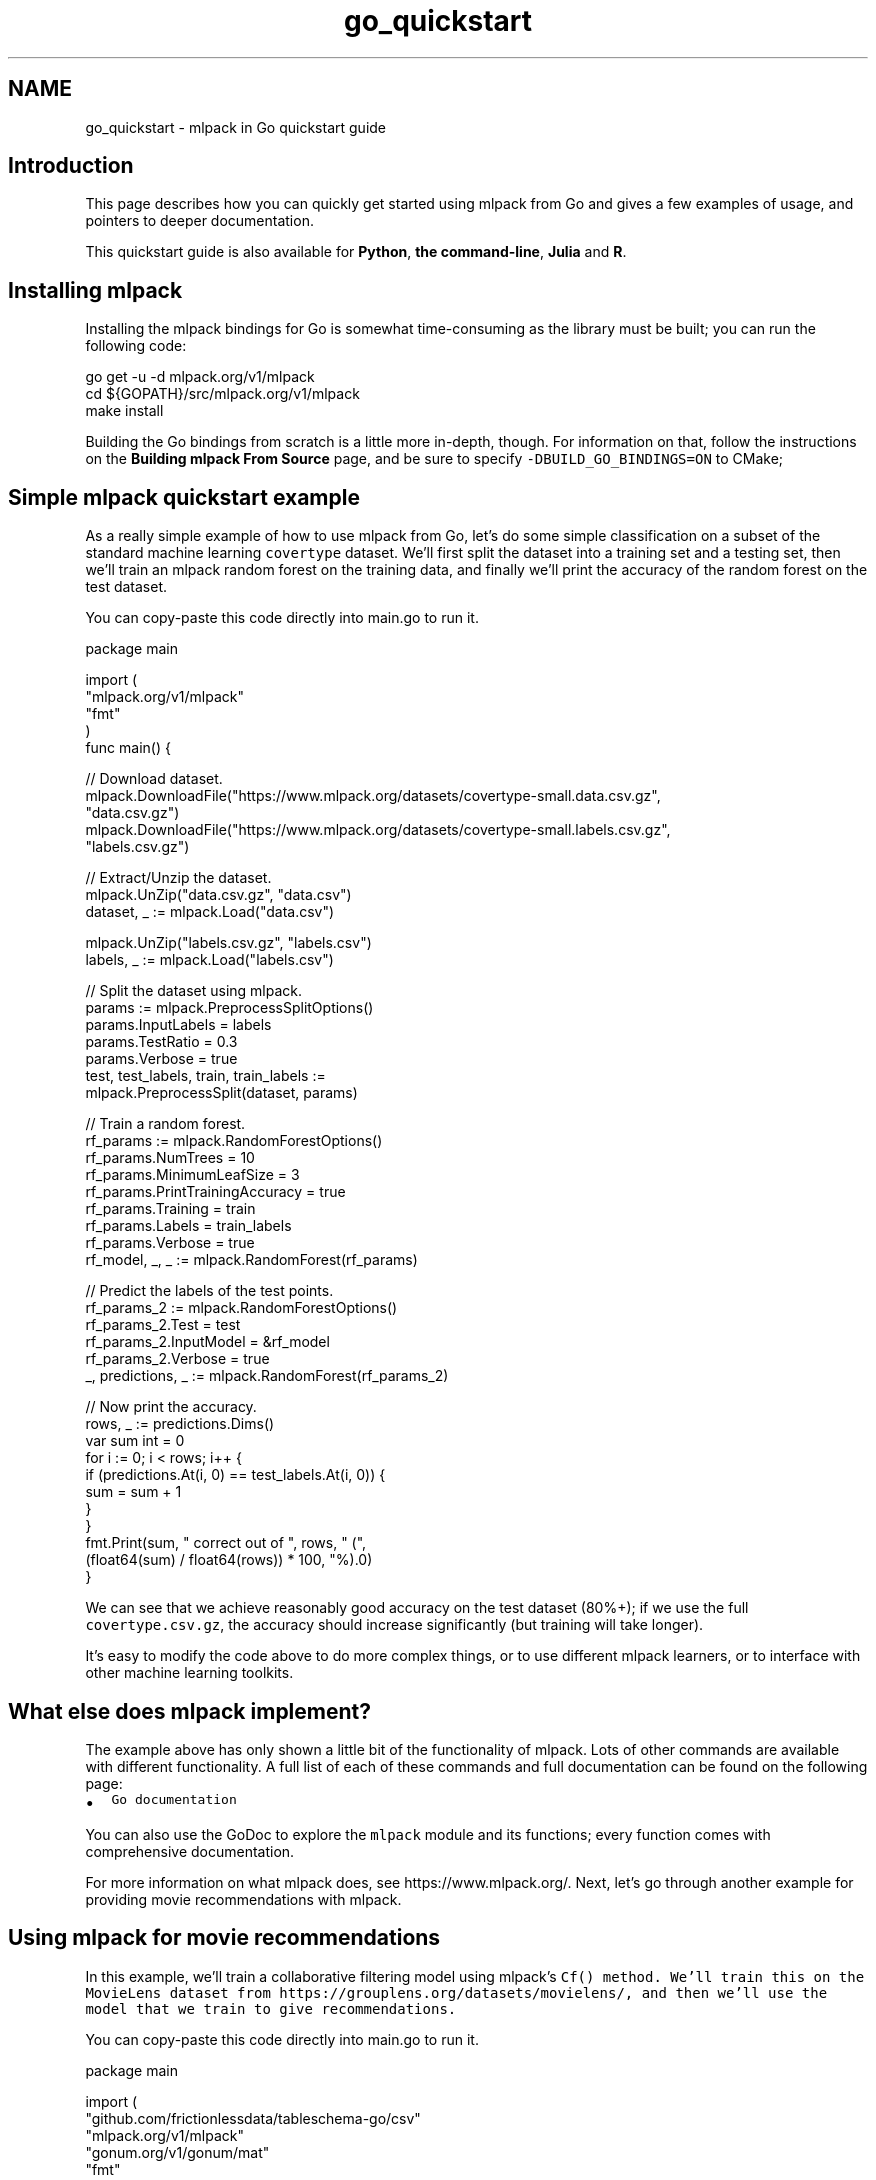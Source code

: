 .TH "go_quickstart" 3 "Sun Jun 20 2021" "Version 3.4.2" "mlpack" \" -*- nroff -*-
.ad l
.nh
.SH NAME
go_quickstart \- mlpack in Go quickstart guide 

.SH "Introduction"
.PP
This page describes how you can quickly get started using mlpack from Go and gives a few examples of usage, and pointers to deeper documentation\&.
.PP
This quickstart guide is also available for \fBPython\fP, \fBthe command-line\fP, \fBJulia\fP and \fBR\fP\&.
.SH "Installing mlpack"
.PP
Installing the mlpack bindings for Go is somewhat time-consuming as the library must be built; you can run the following code:
.PP
.PP
.nf
go get -u -d mlpack\&.org/v1/mlpack
cd ${GOPATH}/src/mlpack\&.org/v1/mlpack
make install
.fi
.PP
.PP
Building the Go bindings from scratch is a little more in-depth, though\&. For information on that, follow the instructions on the \fBBuilding mlpack From Source\fP page, and be sure to specify \fC-DBUILD_GO_BINDINGS=ON\fP to CMake;
.SH "Simple mlpack quickstart example"
.PP
As a really simple example of how to use mlpack from Go, let's do some simple classification on a subset of the standard machine learning \fCcovertype\fP dataset\&. We'll first split the dataset into a training set and a testing set, then we'll train an mlpack random forest on the training data, and finally we'll print the accuracy of the random forest on the test dataset\&.
.PP
You can copy-paste this code directly into main\&.go to run it\&. 
.PP
.nf
package main

import (
  "mlpack\&.org/v1/mlpack"
  "fmt"
)
func main() {

  // Download dataset\&.
  mlpack\&.DownloadFile("https://www\&.mlpack\&.org/datasets/covertype-small\&.data\&.csv\&.gz",
                      "data\&.csv\&.gz")
  mlpack\&.DownloadFile("https://www\&.mlpack\&.org/datasets/covertype-small\&.labels\&.csv\&.gz",
                      "labels\&.csv\&.gz")

  // Extract/Unzip the dataset\&.
  mlpack\&.UnZip("data\&.csv\&.gz", "data\&.csv")
  dataset, _ := mlpack\&.Load("data\&.csv")

  mlpack\&.UnZip("labels\&.csv\&.gz", "labels\&.csv")
  labels, _ := mlpack\&.Load("labels\&.csv")

  // Split the dataset using mlpack\&.
  params := mlpack\&.PreprocessSplitOptions()
  params\&.InputLabels = labels
  params\&.TestRatio = 0\&.3
  params\&.Verbose = true
  test, test_labels, train, train_labels :=
      mlpack\&.PreprocessSplit(dataset, params)

  // Train a random forest\&.
  rf_params := mlpack\&.RandomForestOptions()
  rf_params\&.NumTrees = 10
  rf_params\&.MinimumLeafSize = 3
  rf_params\&.PrintTrainingAccuracy = true
  rf_params\&.Training = train
  rf_params\&.Labels = train_labels
  rf_params\&.Verbose = true
  rf_model, _, _ := mlpack\&.RandomForest(rf_params)

  // Predict the labels of the test points\&.
  rf_params_2 := mlpack\&.RandomForestOptions()
  rf_params_2\&.Test = test
  rf_params_2\&.InputModel = &rf_model
  rf_params_2\&.Verbose = true
  _, predictions, _ := mlpack\&.RandomForest(rf_params_2)

  // Now print the accuracy\&.
  rows, _ := predictions\&.Dims()
  var sum int = 0
  for i := 0; i < rows; i++ {
    if (predictions\&.At(i, 0) == test_labels\&.At(i, 0)) {
      sum = sum + 1
    }
  }
  fmt\&.Print(sum, " correct out of ", rows, " (",
      (float64(sum) / float64(rows)) * 100, "%)\&.\n")
}

.fi
.PP
.PP
We can see that we achieve reasonably good accuracy on the test dataset (80%+); if we use the full \fCcovertype\&.csv\&.gz\fP, the accuracy should increase significantly (but training will take longer)\&.
.PP
It's easy to modify the code above to do more complex things, or to use different mlpack learners, or to interface with other machine learning toolkits\&.
.SH "What else does mlpack implement?"
.PP
The example above has only shown a little bit of the functionality of mlpack\&. Lots of other commands are available with different functionality\&. A full list of each of these commands and full documentation can be found on the following page:
.PP
.IP "\(bu" 2
\fCGo documentation\fP
.PP
.PP
You can also use the GoDoc to explore the \fCmlpack\fP module and its functions; every function comes with comprehensive documentation\&.
.PP
For more information on what mlpack does, see https://www.mlpack.org/\&. Next, let's go through another example for providing movie recommendations with mlpack\&.
.SH "Using mlpack for movie recommendations"
.PP
In this example, we'll train a collaborative filtering model using mlpack's \fC\fCCf()\fP\fP method\&. We'll train this on the MovieLens dataset from https://grouplens.org/datasets/movielens/, and then we'll use the model that we train to give recommendations\&.
.PP
You can copy-paste this code directly into main\&.go to run it\&.
.PP
.PP
.nf
package main

import (
  "github\&.com/frictionlessdata/tableschema-go/csv"
  "mlpack\&.org/v1/mlpack"
  "gonum\&.org/v1/gonum/mat"
  "fmt"
)
func main() {

  // Download dataset\&.
  mlpack\&.DownloadFile("https://www\&.mlpack\&.org/datasets/ml-20m/ratings-only\&.csv\&.gz",
                      "ratings-only\&.csv\&.gz")
  mlpack\&.DownloadFile("https://www\&.mlpack\&.org/datasets/ml-20m/movies\&.csv\&.gz",
                      "movies\&.csv\&.gz")

  // Extract dataset\&.
  mlpack\&.UnZip("ratings-only\&.csv\&.gz", "ratings-only\&.csv")
  ratings, _ := mlpack\&.Load("ratings-only\&.csv")

  mlpack\&.UnZip("movies\&.csv\&.gz", "movies\&.csv")
  table, _ := csv\&.NewTable(csv\&.FromFile("movies\&.csv"), csv\&.LoadHeaders())
  movies, _ := table\&.ReadColumn("title")

  // Split the dataset using mlpack\&.
  params := mlpack\&.PreprocessSplitOptions()
  params\&.TestRatio = 0\&.1
  params\&.Verbose = true
  ratings_test, _, ratings_train, _ := mlpack\&.PreprocessSplit(ratings, params)

  // Train the model\&.  Change the rank to increase/decrease the complexity of the
  // model\&.
  cf_params := mlpack\&.CfOptions()
  cf_params\&.Training = ratings_train
  cf_params\&.Test = ratings_test
  cf_params\&.Rank = 10
  cf_params\&.Verbose = true
  cf_params\&.Algorithm = "RegSVD"
  _, cf_model := mlpack\&.Cf(cf_params)

  // Now query the 5 top movies for user 1\&.
  cf_params_2 := mlpack\&.CfOptions()
  cf_params_2\&.InputModel = &cf_model
  cf_params_2\&.Recommendations = 10
  cf_params_2\&.Query = mat\&.NewDense(1, 1, []float64{1})
  cf_params_2\&.Verbose = true
  cf_params_2\&.MaxIterations = 10
  output, _ := mlpack\&.Cf(cf_params_2)

  // Get the names of the movies for user 1\&.
  fmt\&.Println("Recommendations for user 1")
  for i := 0; i < 10; i++ {
    fmt\&.Println(i, ":", movies[int(output\&.At(0 , i))])
  }
}
.fi
.PP
.PP
Here is some example output, showing that user 1 seems to have good taste in movies:
.PP
.PP
.nf
Recommendations for user 1:
  0: Casablanca (1942)
  1: Pan's Labyrinth (Laberinto del fauno, El) (2006)
  2: Godfather, The (1972)
  3: Answer This! (2010)
  4: Life Is Beautiful (La Vita è bella) (1997)
  5: Adventures of Tintin, The (2011)
  6: Dark Knight, The (2008)
  7: Out for Justice (1991)
  8: Dr\&. Strangelove or: How I Learned to Stop Worrying and Love the Bomb (1964)
  9: Schindler's List (1993)
.fi
.PP
.SH "Next steps with mlpack"
.PP
Now that you have done some simple work with mlpack, you have seen how it can easily plug into a data science workflow in Go\&. A great thing to do next would be to look at more documentation for the Go mlpack bindings:
.PP
.IP "\(bu" 2
\fCGo mlpack binding documentation\fP
.PP
.PP
Also, mlpack is much more flexible from C++ and allows much greater functionality\&. So, more complicated tasks are possible if you are willing to write C++\&. To get started learning about mlpack in C++, the following resources might be helpful:
.PP
.IP "\(bu" 2
\fCmlpack C++ tutorials\fP
.IP "\(bu" 2
\fCmlpack build and installation guide\fP
.IP "\(bu" 2
\fCSimple sample C++ mlpack programs\fP
.IP "\(bu" 2
\fCmlpack Doxygen documentation homepage\fP 
.PP

